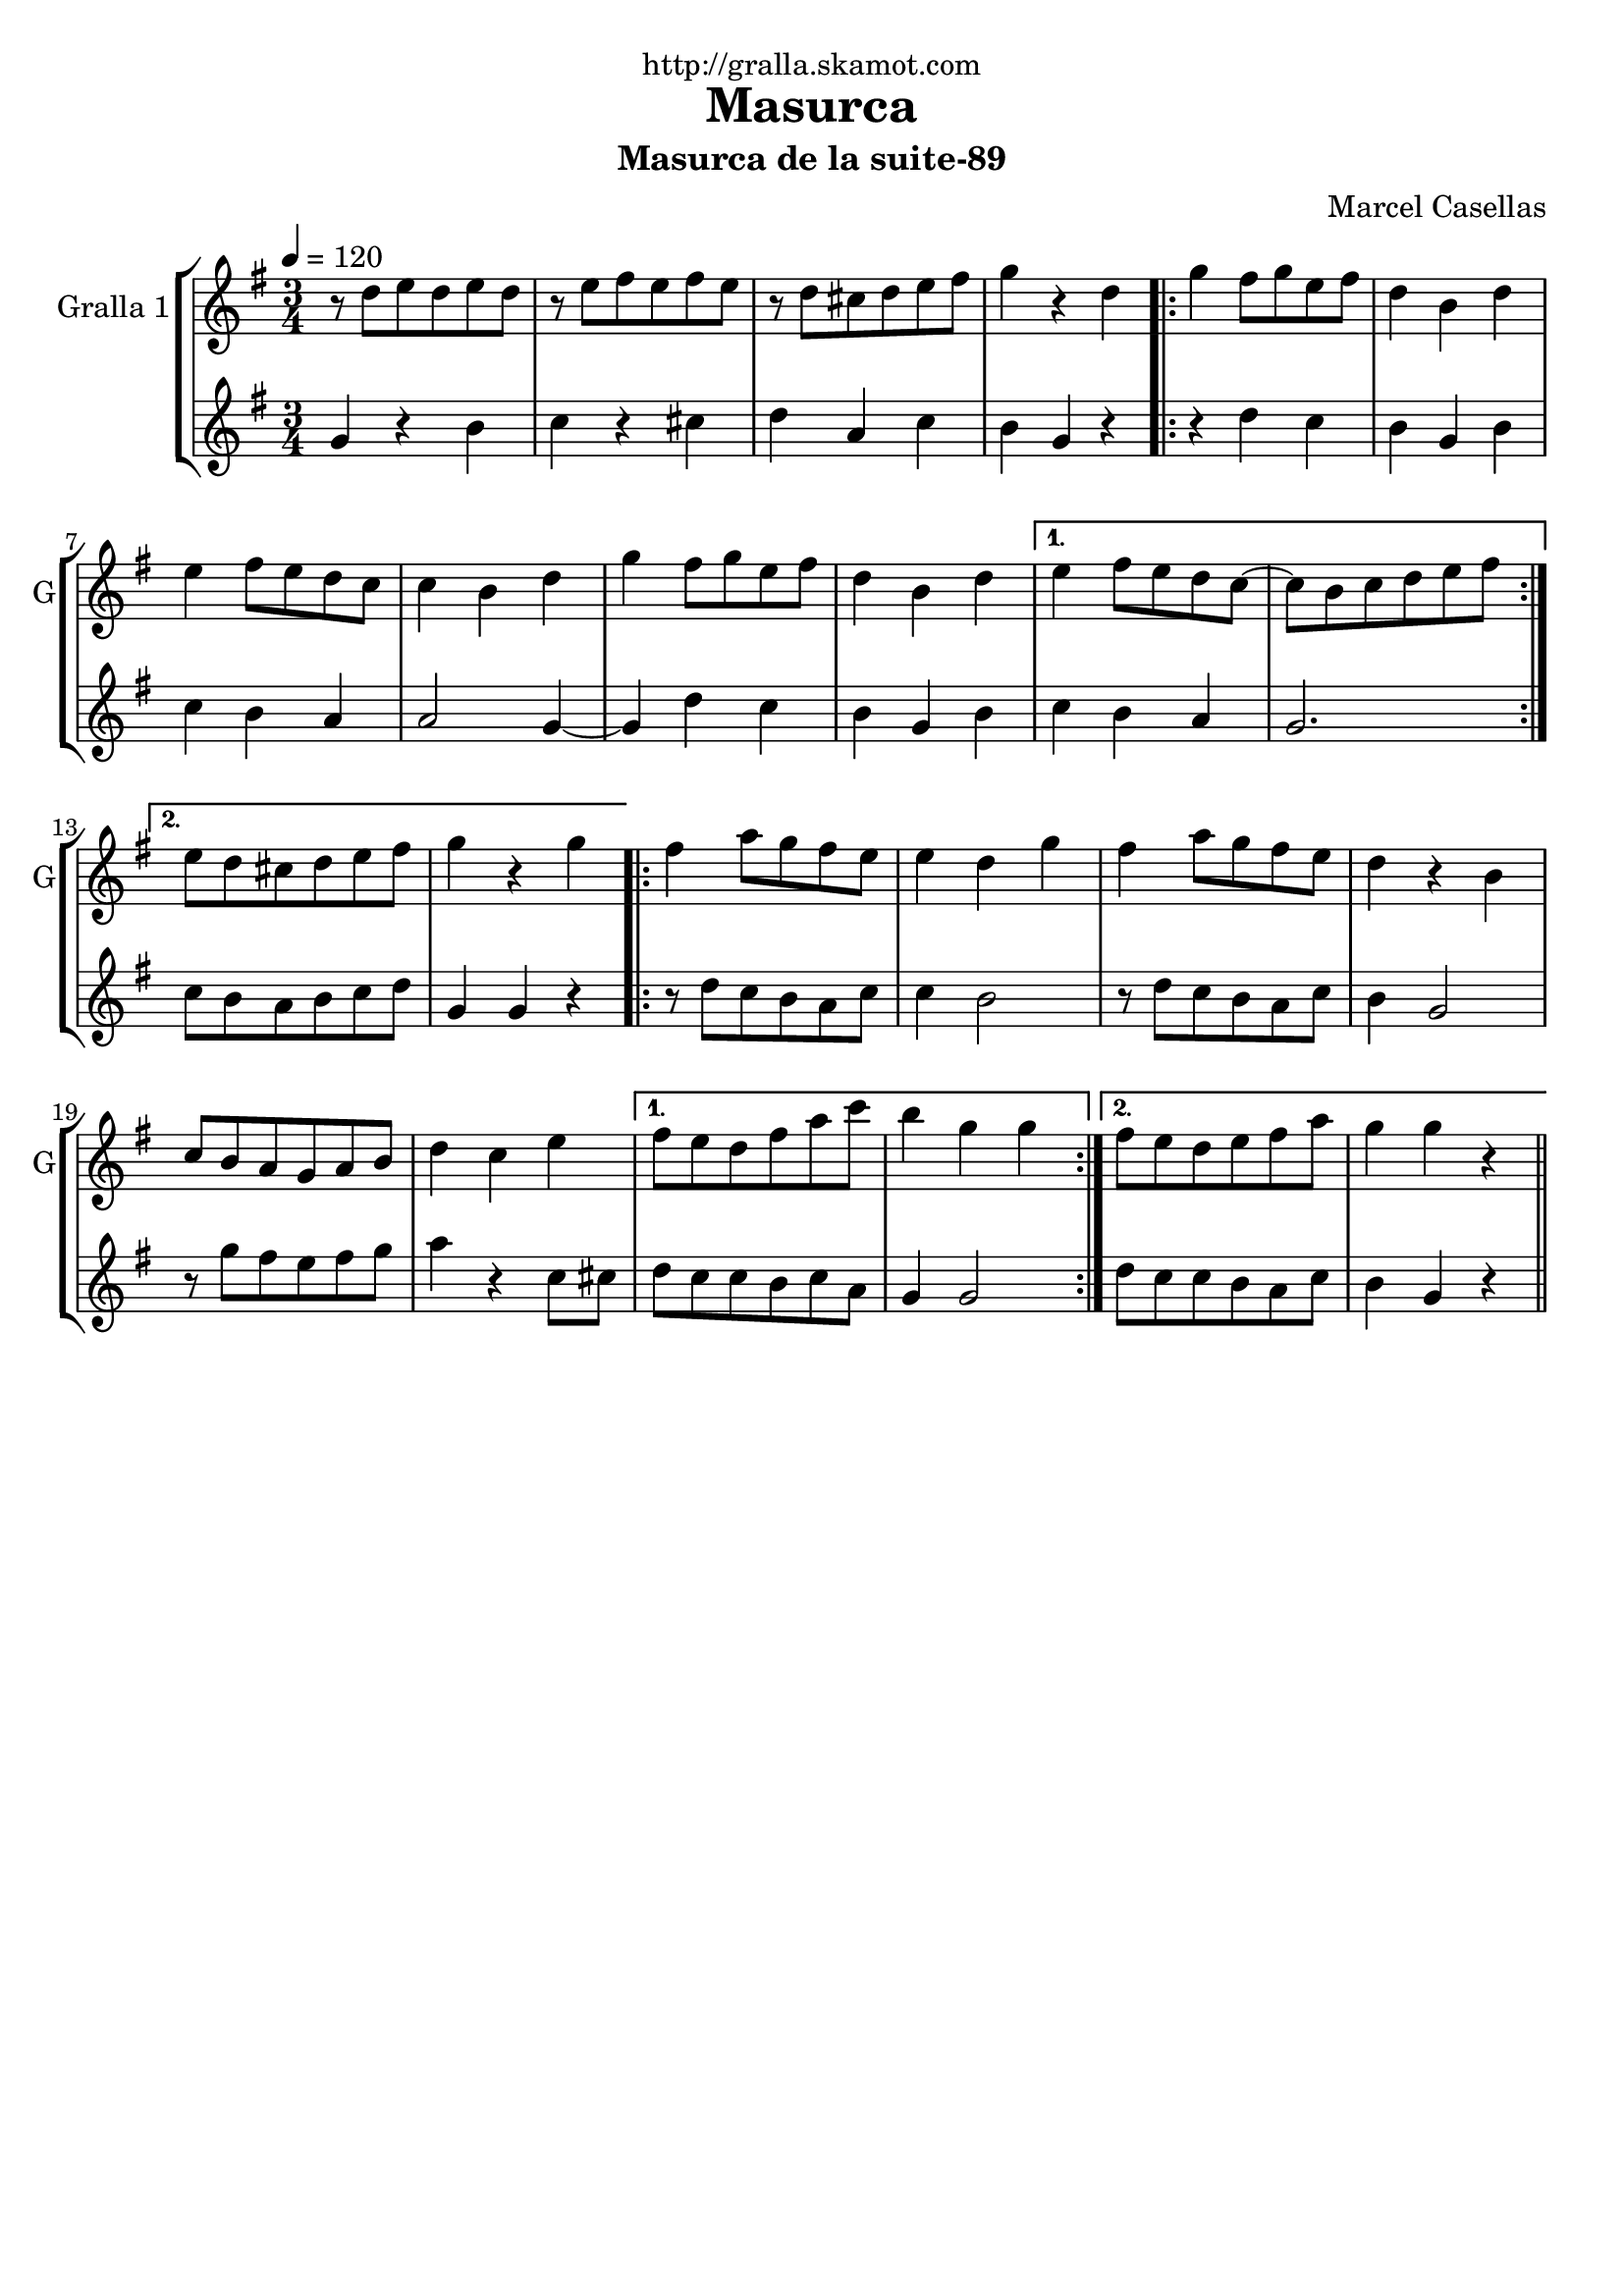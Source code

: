 \version "2.16.2"

\header {
  dedication="http://gralla.skamot.com"
  title="Masurca"
  subtitle="Masurca de la suite-89"
  subsubtitle=""
  poet=""
  meter=""
  piece=""
  composer="Marcel Casellas"
  arranger=""
  opus=""
  instrument=""
  copyright=""
  tagline=""
}

liniaroAa =
\relative d''
{
  \tempo 4=120
  \clef treble
  \key g \major
  \time 3/4
  r8 d e d e d  |
  r8 e fis e fis e  |
  r8 d cis d e fis  |
  g4 r d  |
  %05
  \repeat volta 2 { g4 fis8 g e fis  |
  d4 b d  |
  e4 fis8 e d c  |
  c4 b d  |
  g4 fis8 g e fis  |
  %10
  d4 b d }
  \alternative { { e4 fis8 e d c ~  |
  c8 b c d e fis }
  { e8 d cis d e fis  |
  g4 r g } }
  %15
  \repeat volta 2 { fis4 a8 g fis e  |
  e4 d g  |
  fis4 a8 g fis e  |
  d4 r b  |
  c8 b a g a b  |
  %20
  d4 c e }
  \alternative { { fis8 e d fis a c  |
  b4 g g }
  { fis8 e d e fis a  |
  g4 g r } } \bar "||"
}

liniaroAb =
\relative g'
{
  \tempo 4=120
  \clef treble
  \key g \major
  \time 3/4
  g4 r b  |
  c4 r cis  |
  d4 a c  |
  b4 g r  |
  %05
  \repeat volta 2 { r4 d' c  |
  b4 g b  |
  c4 b a  |
  a2 g4 ~  |
  g4 d' c  |
  %10
  b4 g b }
  \alternative { { c4 b a  |
  g2. }
  { c8 b a b c d  |
  g,4 g r } }
  %15
  \repeat volta 2 { r8 d' c b a c  |
  c4 b2  |
  r8 d c b a c  |
  b4 g2  |
  r8 g' fis e fis g  |
  %20
  a4 r c,8 cis }
  \alternative { { d8 c c b c a  |
  g4 g2 }
  { d'8 c c b a c  |
  b4 g r } } \bar "||"
}

\bookpart {
  \score {
    \new StaffGroup {
      \override Score.RehearsalMark #'self-alignment-X = #LEFT
      <<
        \new Staff \with {instrumentName = #"Gralla 1" shortInstrumentName = #"G"} \liniaroAa
        \new Staff \with {instrumentName = #"" shortInstrumentName = #" "} \liniaroAb
      >>
    }
    \layout {}
  }
  \score { \unfoldRepeats
    \new StaffGroup {
      \override Score.RehearsalMark #'self-alignment-X = #LEFT
      <<
        \new Staff \with {instrumentName = #"Gralla 1" shortInstrumentName = #"G"} \liniaroAa
        \new Staff \with {instrumentName = #"" shortInstrumentName = #" "} \liniaroAb
      >>
    }
    \midi {
      \set Staff.midiInstrument = "oboe"
      \set DrumStaff.midiInstrument = "drums"
    }
  }
}

\bookpart {
  \header {instrument="Gralla 1"}
  \score {
    \new StaffGroup {
      \override Score.RehearsalMark #'self-alignment-X = #LEFT
      <<
        \new Staff \liniaroAa
      >>
    }
    \layout {}
  }
  \score { \unfoldRepeats
    \new StaffGroup {
      \override Score.RehearsalMark #'self-alignment-X = #LEFT
      <<
        \new Staff \liniaroAa
      >>
    }
    \midi {
      \set Staff.midiInstrument = "oboe"
      \set DrumStaff.midiInstrument = "drums"
    }
  }
}

\bookpart {
  \header {instrument=""}
  \score {
    \new StaffGroup {
      \override Score.RehearsalMark #'self-alignment-X = #LEFT
      <<
        \new Staff \liniaroAb
      >>
    }
    \layout {}
  }
  \score { \unfoldRepeats
    \new StaffGroup {
      \override Score.RehearsalMark #'self-alignment-X = #LEFT
      <<
        \new Staff \liniaroAb
      >>
    }
    \midi {
      \set Staff.midiInstrument = "oboe"
      \set DrumStaff.midiInstrument = "drums"
    }
  }
}

